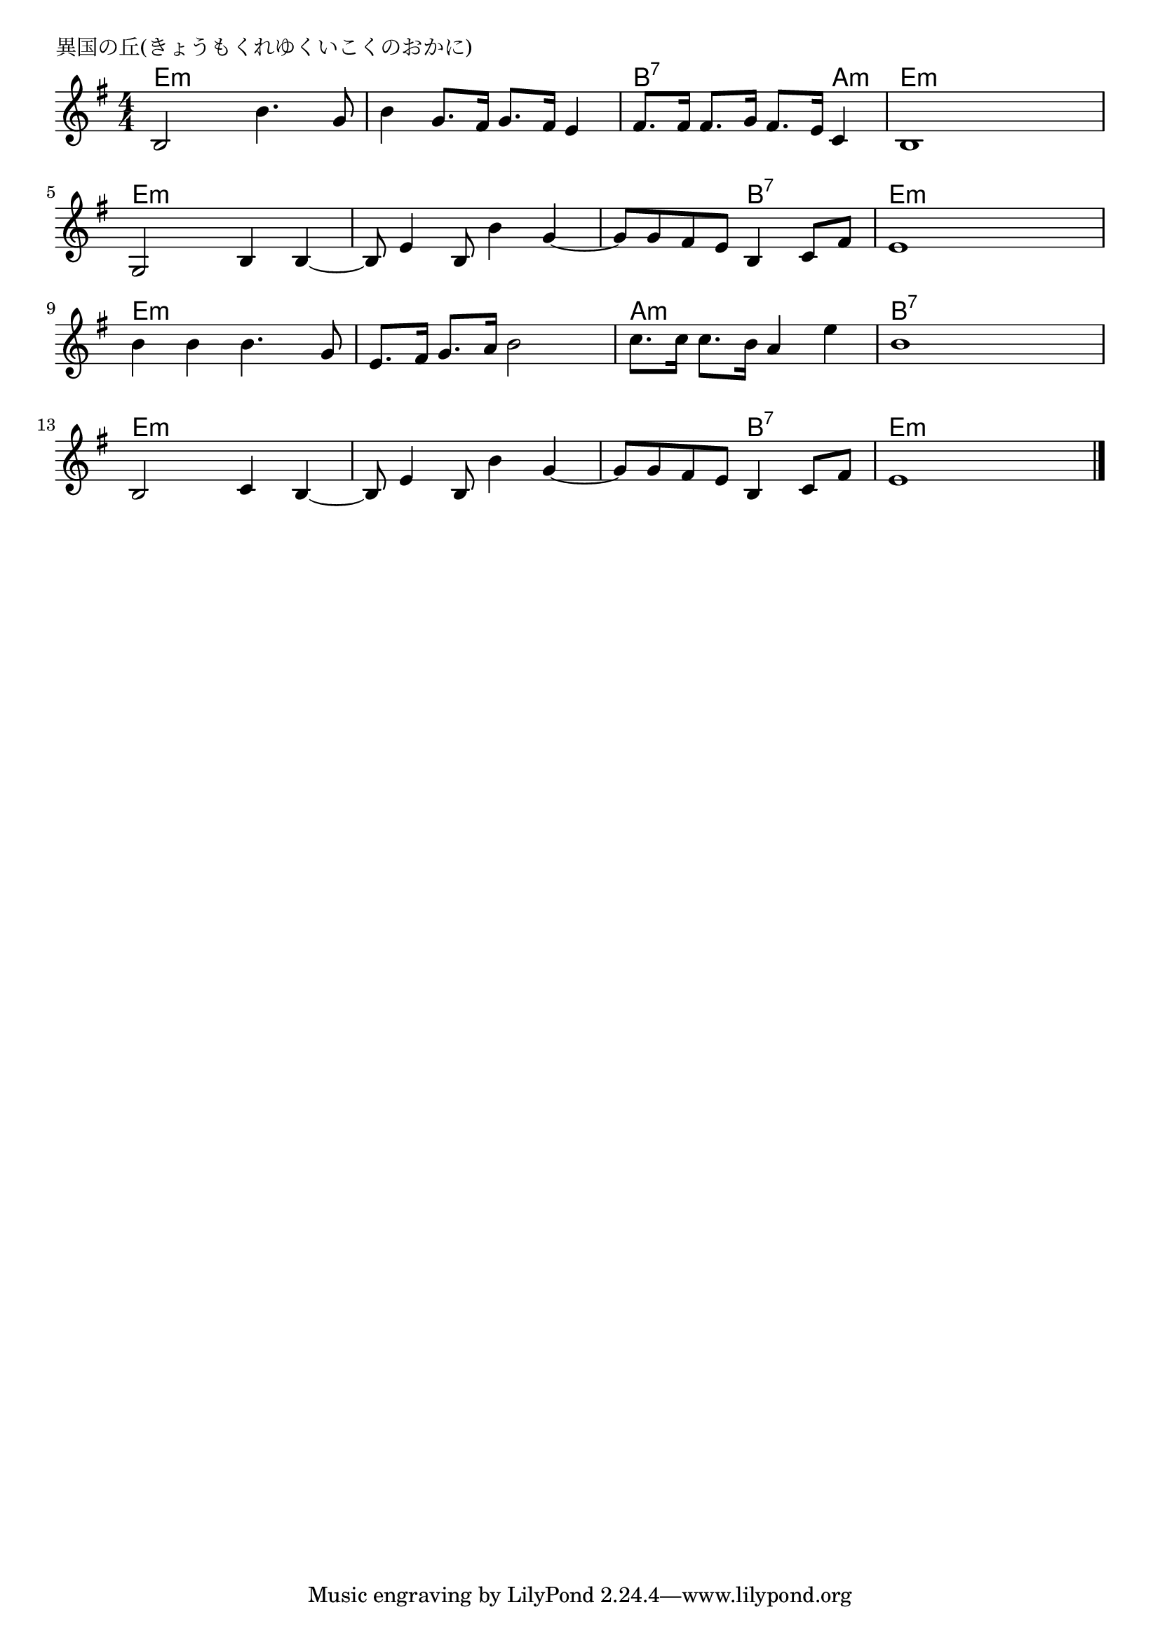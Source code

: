 \version "2.18.2"

% 異国の丘(きょうもくれゆくいこくのおかに)

\header {
piece = "異国の丘(きょうもくれゆくいこくのおかに)"
}

melody =
\relative c' {
\key e \minor
\time 4/4
\set Score.tempoHideNote = ##t
\tempo 4=90
\numericTimeSignature
%
b2 b'4. g8 |
b4 g8. fis16 g8. fis16 e4 |
fis8. fis16 fis8. g16 fis8. e16 c4 |
b1 |

g2 b4 b~ |
b8 e4 b8 b'4 g4~ |
g8 g fis e b4 c8 fis |
e1 |

b'4 b b4. g8 |
e8. fis16 g8. a16 b2 |
c8. c16 c8. b16 a4 e' |
b1 |

b,2 c4 b4~ |
b8 e4 b8 b'4 g~ |
g8 g fis e b4 c8 fis |
e1 |



\bar "|."
}
\score {
<<
\chords {
\set noChordSymbol = ""
\set chordChanges=##t
%
e4:m e:m e:m e:m e:m e:m e:m e:m b:7 b:7 b:7 a:m e:m e:m e:m e:m
e:m e:m e:m e:m e:m e:m e:m e:m e:m e:m b:7 b:7 e:m e:m e:m e:m
e:m e:m e:m e:m e:m e:m e:m e:m a:m a:m a:m a:m b:7 b:7 b:7 b:7
e:m e:m e:m e:m e:m e:m e:m e:m e:m e:m b:7 b:7 e:m e:m e:m e:m



}
\new Staff {\melody}
>>
\layout {
line-width = #190
indent = 0\mm
}
\midi {}
}